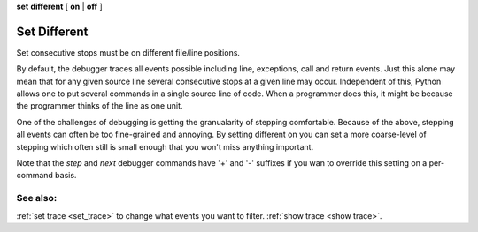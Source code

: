 .. _set_different:

**set** **different** [ **on** | **off** ]

Set Different
-------------

Set consecutive stops must be on different file/line positions.

By default, the debugger traces all events possible including line,
exceptions, call and return events. Just this alone may mean that for
any given source line several consecutive stops at a given line may
occur. Independent of this, Python allows one to put several commands in
a single source line of code. When a programmer does this, it might be
because the programmer thinks of the line as one unit.

One of the challenges of debugging is getting the granualarity of
stepping comfortable. Because of the above, stepping all events can
often be too fine-grained and annoying. By setting different on you can
set a more coarse-level of stepping which often still is small enough
that you won't miss anything important.

Note that the `step` and `next` debugger commands have '+' and '-'
suffixes if you wan to override this setting on a per-command basis.

See also:
+++++++++

:ref:`set trace <set_trace>` to change what events you want to filter.
:ref:`show trace <show trace>`.
